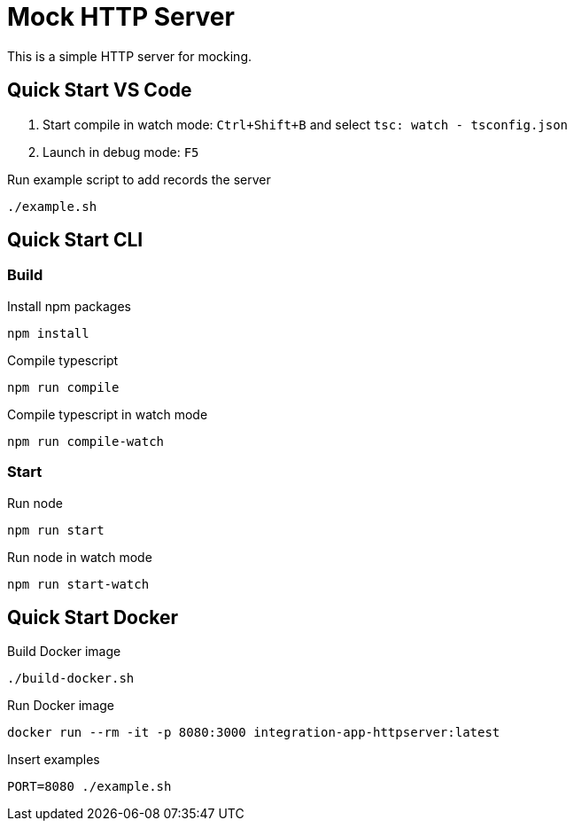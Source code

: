 = Mock HTTP Server

This is a simple HTTP server for mocking.

== Quick Start VS Code

1. Start compile in watch mode: `Ctrl+Shift+B` and select `tsc: watch - tsconfig.json`
2. Launch in debug mode: `F5`

.Run example script to add records the server
[source,bash]
----
./example.sh
----

== Quick Start CLI

=== Build

.Install npm packages
[source,bash]
----
npm install
----

.Compile typescript
[source,bash]
----
npm run compile
----

.Compile typescript in watch mode
[source,bash]
----
npm run compile-watch
----

=== Start

.Run node
[source,bash]
----
npm run start
----

.Run node in watch mode
[source,bash]
----
npm run start-watch
----

== Quick Start Docker

.Build Docker image
[source,bash]
----
./build-docker.sh
----

.Run Docker image
[source,bash]
----
docker run --rm -it -p 8080:3000 integration-app-httpserver:latest
----

.Insert examples
[source,bash]
----
PORT=8080 ./example.sh
----
